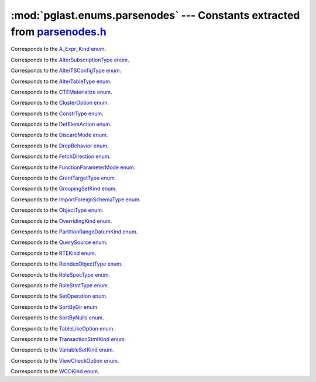 .. -*- coding: utf-8 -*-
.. :Project:   pglast -- DO NOT EDIT: generated automatically
.. :Author:    Lele Gaifax <lele@metapensiero.it>
.. :License:   GNU General Public License version 3 or later
.. :Copyright: © 2017-2021 Lele Gaifax
..

==============================================================================
 :mod:`pglast.enums.parsenodes` --- Constants extracted from `parsenodes.h`__
==============================================================================

__ https://github.com/pganalyze/libpg_query/blob/dee15dd/src/postgres/include/nodes/parsenodes.h

.. module:: pglast.enums.parsenodes
   :synopsis: Constants extracted from parsenodes.h


.. class:: pglast.enums.parsenodes.A_Expr_Kind

   Corresponds to the `A_Expr_Kind enum <https://github.com/pganalyze/libpg_query/blob/dee15dd/src/postgres/include/nodes/parsenodes.h#L253>`__.

   .. data:: AEXPR_OP

   .. data:: AEXPR_OP_ANY

   .. data:: AEXPR_OP_ALL

   .. data:: AEXPR_DISTINCT

   .. data:: AEXPR_NOT_DISTINCT

   .. data:: AEXPR_NULLIF

   .. data:: AEXPR_OF

   .. data:: AEXPR_IN

   .. data:: AEXPR_LIKE

   .. data:: AEXPR_ILIKE

   .. data:: AEXPR_SIMILAR

   .. data:: AEXPR_BETWEEN

   .. data:: AEXPR_NOT_BETWEEN

   .. data:: AEXPR_BETWEEN_SYM

   .. data:: AEXPR_NOT_BETWEEN_SYM

   .. data:: AEXPR_PAREN


.. class:: pglast.enums.parsenodes.AlterSubscriptionType

   Corresponds to the `AlterSubscriptionType enum <https://github.com/pganalyze/libpg_query/blob/dee15dd/src/postgres/include/nodes/parsenodes.h#L3552>`__.

   .. data:: ALTER_SUBSCRIPTION_OPTIONS

   .. data:: ALTER_SUBSCRIPTION_CONNECTION

   .. data:: ALTER_SUBSCRIPTION_PUBLICATION

   .. data:: ALTER_SUBSCRIPTION_REFRESH

   .. data:: ALTER_SUBSCRIPTION_ENABLED


.. class:: pglast.enums.parsenodes.AlterTSConfigType

   Corresponds to the `AlterTSConfigType enum <https://github.com/pganalyze/libpg_query/blob/dee15dd/src/postgres/include/nodes/parsenodes.h#L3493>`__.

   .. data:: ALTER_TSCONFIG_ADD_MAPPING

   .. data:: ALTER_TSCONFIG_ALTER_MAPPING_FOR_TOKEN

   .. data:: ALTER_TSCONFIG_REPLACE_DICT

   .. data:: ALTER_TSCONFIG_REPLACE_DICT_FOR_TOKEN

   .. data:: ALTER_TSCONFIG_DROP_MAPPING


.. class:: pglast.enums.parsenodes.AlterTableType

   Corresponds to the `AlterTableType enum <https://github.com/pganalyze/libpg_query/blob/dee15dd/src/postgres/include/nodes/parsenodes.h#L1788>`__.

   .. data:: AT_AddColumn

   .. data:: AT_AddColumnRecurse

   .. data:: AT_AddColumnToView

   .. data:: AT_ColumnDefault

   .. data:: AT_CookedColumnDefault

   .. data:: AT_DropNotNull

   .. data:: AT_SetNotNull

   .. data:: AT_DropExpression

   .. data:: AT_CheckNotNull

   .. data:: AT_SetStatistics

   .. data:: AT_SetOptions

   .. data:: AT_ResetOptions

   .. data:: AT_SetStorage

   .. data:: AT_DropColumn

   .. data:: AT_DropColumnRecurse

   .. data:: AT_AddIndex

   .. data:: AT_ReAddIndex

   .. data:: AT_AddConstraint

   .. data:: AT_AddConstraintRecurse

   .. data:: AT_ReAddConstraint

   .. data:: AT_ReAddDomainConstraint

   .. data:: AT_AlterConstraint

   .. data:: AT_ValidateConstraint

   .. data:: AT_ValidateConstraintRecurse

   .. data:: AT_AddIndexConstraint

   .. data:: AT_DropConstraint

   .. data:: AT_DropConstraintRecurse

   .. data:: AT_ReAddComment

   .. data:: AT_AlterColumnType

   .. data:: AT_AlterColumnGenericOptions

   .. data:: AT_ChangeOwner

   .. data:: AT_ClusterOn

   .. data:: AT_DropCluster

   .. data:: AT_SetLogged

   .. data:: AT_SetUnLogged

   .. data:: AT_DropOids

   .. data:: AT_SetTableSpace

   .. data:: AT_SetRelOptions

   .. data:: AT_ResetRelOptions

   .. data:: AT_ReplaceRelOptions

   .. data:: AT_EnableTrig

   .. data:: AT_EnableAlwaysTrig

   .. data:: AT_EnableReplicaTrig

   .. data:: AT_DisableTrig

   .. data:: AT_EnableTrigAll

   .. data:: AT_DisableTrigAll

   .. data:: AT_EnableTrigUser

   .. data:: AT_DisableTrigUser

   .. data:: AT_EnableRule

   .. data:: AT_EnableAlwaysRule

   .. data:: AT_EnableReplicaRule

   .. data:: AT_DisableRule

   .. data:: AT_AddInherit

   .. data:: AT_DropInherit

   .. data:: AT_AddOf

   .. data:: AT_DropOf

   .. data:: AT_ReplicaIdentity

   .. data:: AT_EnableRowSecurity

   .. data:: AT_DisableRowSecurity

   .. data:: AT_ForceRowSecurity

   .. data:: AT_NoForceRowSecurity

   .. data:: AT_GenericOptions

   .. data:: AT_AttachPartition

   .. data:: AT_DetachPartition

   .. data:: AT_AddIdentity

   .. data:: AT_SetIdentity

   .. data:: AT_DropIdentity


.. class:: pglast.enums.parsenodes.CTEMaterialize

   Corresponds to the `CTEMaterialize enum <https://github.com/pganalyze/libpg_query/blob/dee15dd/src/postgres/include/nodes/parsenodes.h#L1445>`__.

   .. data:: CTEMaterializeDefault

   .. data:: CTEMaterializeAlways

   .. data:: CTEMaterializeNever


.. class:: pglast.enums.parsenodes.ClusterOption

   Corresponds to the `ClusterOption enum <https://github.com/pganalyze/libpg_query/blob/dee15dd/src/postgres/include/nodes/parsenodes.h#L3207>`__.

   .. data:: CLUOPT_RECHECK

   .. data:: CLUOPT_VERBOSE


.. class:: pglast.enums.parsenodes.ConstrType

   Corresponds to the `ConstrType enum <https://github.com/pganalyze/libpg_query/blob/dee15dd/src/postgres/include/nodes/parsenodes.h#L2124>`__.

   .. data:: CONSTR_NULL

   .. data:: CONSTR_NOTNULL

   .. data:: CONSTR_DEFAULT

   .. data:: CONSTR_IDENTITY

   .. data:: CONSTR_GENERATED

   .. data:: CONSTR_CHECK

   .. data:: CONSTR_PRIMARY

   .. data:: CONSTR_UNIQUE

   .. data:: CONSTR_EXCLUSION

   .. data:: CONSTR_FOREIGN

   .. data:: CONSTR_ATTR_DEFERRABLE

   .. data:: CONSTR_ATTR_NOT_DEFERRABLE

   .. data:: CONSTR_ATTR_DEFERRED

   .. data:: CONSTR_ATTR_IMMEDIATE


.. class:: pglast.enums.parsenodes.DefElemAction

   Corresponds to the `DefElemAction enum <https://github.com/pganalyze/libpg_query/blob/dee15dd/src/postgres/include/nodes/parsenodes.h#L721>`__.

   .. data:: DEFELEM_UNSPEC

   .. data:: DEFELEM_SET

   .. data:: DEFELEM_ADD

   .. data:: DEFELEM_DROP


.. class:: pglast.enums.parsenodes.DiscardMode

   Corresponds to the `DiscardMode enum <https://github.com/pganalyze/libpg_query/blob/dee15dd/src/postgres/include/nodes/parsenodes.h#L3315>`__.

   .. data:: DISCARD_ALL

   .. data:: DISCARD_PLANS

   .. data:: DISCARD_SEQUENCES

   .. data:: DISCARD_TEMP


.. class:: pglast.enums.parsenodes.DropBehavior

   Corresponds to the `DropBehavior enum <https://github.com/pganalyze/libpg_query/blob/dee15dd/src/postgres/include/nodes/parsenodes.h#L1769>`__.

   .. data:: DROP_RESTRICT

   .. data:: DROP_CASCADE


.. class:: pglast.enums.parsenodes.FetchDirection

   Corresponds to the `FetchDirection enum <https://github.com/pganalyze/libpg_query/blob/dee15dd/src/postgres/include/nodes/parsenodes.h#L2746>`__.

   .. data:: FETCH_FORWARD

   .. data:: FETCH_BACKWARD

   .. data:: FETCH_ABSOLUTE

   .. data:: FETCH_RELATIVE


.. class:: pglast.enums.parsenodes.FunctionParameterMode

   Corresponds to the `FunctionParameterMode enum <https://github.com/pganalyze/libpg_query/blob/dee15dd/src/postgres/include/nodes/parsenodes.h#L2851>`__.

   .. data:: FUNC_PARAM_IN

   .. data:: FUNC_PARAM_OUT

   .. data:: FUNC_PARAM_INOUT

   .. data:: FUNC_PARAM_VARIADIC

   .. data:: FUNC_PARAM_TABLE


.. class:: pglast.enums.parsenodes.GrantTargetType

   Corresponds to the `GrantTargetType enum <https://github.com/pganalyze/libpg_query/blob/dee15dd/src/postgres/include/nodes/parsenodes.h#L1923>`__.

   .. data:: ACL_TARGET_OBJECT

   .. data:: ACL_TARGET_ALL_IN_SCHEMA

   .. data:: ACL_TARGET_DEFAULTS


.. class:: pglast.enums.parsenodes.GroupingSetKind

   Corresponds to the `GroupingSetKind enum <https://github.com/pganalyze/libpg_query/blob/dee15dd/src/postgres/include/nodes/parsenodes.h#L1319>`__.

   .. data:: GROUPING_SET_EMPTY

   .. data:: GROUPING_SET_SIMPLE

   .. data:: GROUPING_SET_ROLLUP

   .. data:: GROUPING_SET_CUBE

   .. data:: GROUPING_SET_SETS


.. class:: pglast.enums.parsenodes.ImportForeignSchemaType

   Corresponds to the `ImportForeignSchemaType enum <https://github.com/pganalyze/libpg_query/blob/dee15dd/src/postgres/include/nodes/parsenodes.h#L2369>`__.

   .. data:: FDW_IMPORT_SCHEMA_ALL

   .. data:: FDW_IMPORT_SCHEMA_LIMIT_TO

   .. data:: FDW_IMPORT_SCHEMA_EXCEPT


.. class:: pglast.enums.parsenodes.ObjectType

   Corresponds to the `ObjectType enum <https://github.com/pganalyze/libpg_query/blob/dee15dd/src/postgres/include/nodes/parsenodes.h#L1698>`__.

   .. data:: OBJECT_ACCESS_METHOD

   .. data:: OBJECT_AGGREGATE

   .. data:: OBJECT_AMOP

   .. data:: OBJECT_AMPROC

   .. data:: OBJECT_ATTRIBUTE

   .. data:: OBJECT_CAST

   .. data:: OBJECT_COLUMN

   .. data:: OBJECT_COLLATION

   .. data:: OBJECT_CONVERSION

   .. data:: OBJECT_DATABASE

   .. data:: OBJECT_DEFAULT

   .. data:: OBJECT_DEFACL

   .. data:: OBJECT_DOMAIN

   .. data:: OBJECT_DOMCONSTRAINT

   .. data:: OBJECT_EVENT_TRIGGER

   .. data:: OBJECT_EXTENSION

   .. data:: OBJECT_FDW

   .. data:: OBJECT_FOREIGN_SERVER

   .. data:: OBJECT_FOREIGN_TABLE

   .. data:: OBJECT_FUNCTION

   .. data:: OBJECT_INDEX

   .. data:: OBJECT_LANGUAGE

   .. data:: OBJECT_LARGEOBJECT

   .. data:: OBJECT_MATVIEW

   .. data:: OBJECT_OPCLASS

   .. data:: OBJECT_OPERATOR

   .. data:: OBJECT_OPFAMILY

   .. data:: OBJECT_POLICY

   .. data:: OBJECT_PROCEDURE

   .. data:: OBJECT_PUBLICATION

   .. data:: OBJECT_PUBLICATION_REL

   .. data:: OBJECT_ROLE

   .. data:: OBJECT_ROUTINE

   .. data:: OBJECT_RULE

   .. data:: OBJECT_SCHEMA

   .. data:: OBJECT_SEQUENCE

   .. data:: OBJECT_SUBSCRIPTION

   .. data:: OBJECT_STATISTIC_EXT

   .. data:: OBJECT_TABCONSTRAINT

   .. data:: OBJECT_TABLE

   .. data:: OBJECT_TABLESPACE

   .. data:: OBJECT_TRANSFORM

   .. data:: OBJECT_TRIGGER

   .. data:: OBJECT_TSCONFIGURATION

   .. data:: OBJECT_TSDICTIONARY

   .. data:: OBJECT_TSPARSER

   .. data:: OBJECT_TSTEMPLATE

   .. data:: OBJECT_TYPE

   .. data:: OBJECT_USER_MAPPING

   .. data:: OBJECT_VIEW


.. class:: pglast.enums.parsenodes.OverridingKind

   Corresponds to the `OverridingKind enum <https://github.com/pganalyze/libpg_query/blob/dee15dd/src/postgres/include/nodes/parsenodes.h#L32>`__.

   .. data:: OVERRIDING_NOT_SET

   .. data:: OVERRIDING_USER_VALUE

   .. data:: OVERRIDING_SYSTEM_VALUE


.. class:: pglast.enums.parsenodes.PartitionRangeDatumKind

   Corresponds to the `PartitionRangeDatumKind enum <https://github.com/pganalyze/libpg_query/blob/dee15dd/src/postgres/include/nodes/parsenodes.h#L837>`__.

   .. data:: PARTITION_RANGE_DATUM_MINVALUE

   .. data:: PARTITION_RANGE_DATUM_VALUE

   .. data:: PARTITION_RANGE_DATUM_MAXVALUE


.. class:: pglast.enums.parsenodes.QuerySource

   Corresponds to the `QuerySource enum <https://github.com/pganalyze/libpg_query/blob/dee15dd/src/postgres/include/nodes/parsenodes.h#L40>`__.

   .. data:: QSRC_ORIGINAL

   .. data:: QSRC_PARSER

   .. data:: QSRC_INSTEAD_RULE

   .. data:: QSRC_QUAL_INSTEAD_RULE

   .. data:: QSRC_NON_INSTEAD_RULE


.. class:: pglast.enums.parsenodes.RTEKind

   Corresponds to the `RTEKind enum <https://github.com/pganalyze/libpg_query/blob/dee15dd/src/postgres/include/nodes/parsenodes.h#L962>`__.

   .. data:: RTE_RELATION

   .. data:: RTE_SUBQUERY

   .. data:: RTE_JOIN

   .. data:: RTE_FUNCTION

   .. data:: RTE_TABLEFUNC

   .. data:: RTE_VALUES

   .. data:: RTE_CTE

   .. data:: RTE_NAMEDTUPLESTORE

   .. data:: RTE_RESULT


.. class:: pglast.enums.parsenodes.ReindexObjectType

   Corresponds to the `ReindexObjectType enum <https://github.com/pganalyze/libpg_query/blob/dee15dd/src/postgres/include/nodes/parsenodes.h#L3361>`__.

   .. data:: REINDEX_OBJECT_INDEX

   .. data:: REINDEX_OBJECT_TABLE

   .. data:: REINDEX_OBJECT_SCHEMA

   .. data:: REINDEX_OBJECT_SYSTEM

   .. data:: REINDEX_OBJECT_DATABASE


.. class:: pglast.enums.parsenodes.RoleSpecType

   Corresponds to the `RoleSpecType enum <https://github.com/pganalyze/libpg_query/blob/dee15dd/src/postgres/include/nodes/parsenodes.h#L318>`__.

   .. data:: ROLESPEC_CSTRING

   .. data:: ROLESPEC_CURRENT_USER

   .. data:: ROLESPEC_SESSION_USER

   .. data:: ROLESPEC_PUBLIC


.. class:: pglast.enums.parsenodes.RoleStmtType

   Corresponds to the `RoleStmtType enum <https://github.com/pganalyze/libpg_query/blob/dee15dd/src/postgres/include/nodes/parsenodes.h#L2505>`__.

   .. data:: ROLESTMT_ROLE

   .. data:: ROLESTMT_USER

   .. data:: ROLESTMT_GROUP


.. class:: pglast.enums.parsenodes.SetOperation

   Corresponds to the `SetOperation enum <https://github.com/pganalyze/libpg_query/blob/dee15dd/src/postgres/include/nodes/parsenodes.h#L1584>`__.

   .. data:: SETOP_NONE

   .. data:: SETOP_UNION

   .. data:: SETOP_INTERSECT

   .. data:: SETOP_EXCEPT


.. class:: pglast.enums.parsenodes.SortByDir

   Corresponds to the `SortByDir enum <https://github.com/pganalyze/libpg_query/blob/dee15dd/src/postgres/include/nodes/parsenodes.h#L50>`__.

   .. data:: SORTBY_DEFAULT

   .. data:: SORTBY_ASC

   .. data:: SORTBY_DESC

   .. data:: SORTBY_USING


.. class:: pglast.enums.parsenodes.SortByNulls

   Corresponds to the `SortByNulls enum <https://github.com/pganalyze/libpg_query/blob/dee15dd/src/postgres/include/nodes/parsenodes.h#L58>`__.

   .. data:: SORTBY_NULLS_DEFAULT

   .. data:: SORTBY_NULLS_FIRST

   .. data:: SORTBY_NULLS_LAST


.. class:: pglast.enums.parsenodes.TableLikeOption

   Corresponds to the `TableLikeOption enum <https://github.com/pganalyze/libpg_query/blob/dee15dd/src/postgres/include/nodes/parsenodes.h#L678>`__.

   .. data:: CREATE_TABLE_LIKE_COMMENTS

   .. data:: CREATE_TABLE_LIKE_CONSTRAINTS

   .. data:: CREATE_TABLE_LIKE_DEFAULTS

   .. data:: CREATE_TABLE_LIKE_GENERATED

   .. data:: CREATE_TABLE_LIKE_IDENTITY

   .. data:: CREATE_TABLE_LIKE_INDEXES

   .. data:: CREATE_TABLE_LIKE_STATISTICS

   .. data:: CREATE_TABLE_LIKE_STORAGE

   .. data:: CREATE_TABLE_LIKE_ALL


.. class:: pglast.enums.parsenodes.TransactionStmtKind

   Corresponds to the `TransactionStmtKind enum <https://github.com/pganalyze/libpg_query/blob/dee15dd/src/postgres/include/nodes/parsenodes.h#L3048>`__.

   .. data:: TRANS_STMT_BEGIN

   .. data:: TRANS_STMT_START

   .. data:: TRANS_STMT_COMMIT

   .. data:: TRANS_STMT_ROLLBACK

   .. data:: TRANS_STMT_SAVEPOINT

   .. data:: TRANS_STMT_RELEASE

   .. data:: TRANS_STMT_ROLLBACK_TO

   .. data:: TRANS_STMT_PREPARE

   .. data:: TRANS_STMT_COMMIT_PREPARED

   .. data:: TRANS_STMT_ROLLBACK_PREPARED


.. class:: pglast.enums.parsenodes.VariableSetKind

   Corresponds to the `VariableSetKind enum <https://github.com/pganalyze/libpg_query/blob/dee15dd/src/postgres/include/nodes/parsenodes.h#L2035>`__.

   .. data:: VAR_SET_VALUE

   .. data:: VAR_SET_DEFAULT

   .. data:: VAR_SET_CURRENT

   .. data:: VAR_SET_MULTI

   .. data:: VAR_RESET

   .. data:: VAR_RESET_ALL


.. class:: pglast.enums.parsenodes.ViewCheckOption

   Corresponds to the `ViewCheckOption enum <https://github.com/pganalyze/libpg_query/blob/dee15dd/src/postgres/include/nodes/parsenodes.h#L3124>`__.

   .. data:: NO_CHECK_OPTION

   .. data:: LOCAL_CHECK_OPTION

   .. data:: CASCADED_CHECK_OPTION


.. class:: pglast.enums.parsenodes.WCOKind

   Corresponds to the `WCOKind enum <https://github.com/pganalyze/libpg_query/blob/dee15dd/src/postgres/include/nodes/parsenodes.h#L1183>`__.

   .. data:: WCO_VIEW_CHECK

   .. data:: WCO_RLS_INSERT_CHECK

   .. data:: WCO_RLS_UPDATE_CHECK

   .. data:: WCO_RLS_CONFLICT_CHECK


.. data:: ACL_INSERT

   See `here for details <https://github.com/pganalyze/libpg_query/blob/dee15dd/src/postgres/include/nodes/parsenodes.h#L74>`__.

.. data:: ACL_SELECT

   See `here for details <https://github.com/pganalyze/libpg_query/blob/dee15dd/src/postgres/include/nodes/parsenodes.h#L75>`__.

.. data:: ACL_UPDATE

   See `here for details <https://github.com/pganalyze/libpg_query/blob/dee15dd/src/postgres/include/nodes/parsenodes.h#L76>`__.

.. data:: ACL_DELETE

   See `here for details <https://github.com/pganalyze/libpg_query/blob/dee15dd/src/postgres/include/nodes/parsenodes.h#L77>`__.

.. data:: ACL_TRUNCATE

   See `here for details <https://github.com/pganalyze/libpg_query/blob/dee15dd/src/postgres/include/nodes/parsenodes.h#L78>`__.

.. data:: ACL_REFERENCES

   See `here for details <https://github.com/pganalyze/libpg_query/blob/dee15dd/src/postgres/include/nodes/parsenodes.h#L79>`__.

.. data:: ACL_TRIGGER

   See `here for details <https://github.com/pganalyze/libpg_query/blob/dee15dd/src/postgres/include/nodes/parsenodes.h#L80>`__.

.. data:: ACL_EXECUTE

   See `here for details <https://github.com/pganalyze/libpg_query/blob/dee15dd/src/postgres/include/nodes/parsenodes.h#L81>`__.

.. data:: ACL_USAGE

   See `here for details <https://github.com/pganalyze/libpg_query/blob/dee15dd/src/postgres/include/nodes/parsenodes.h#L82>`__.

.. data:: ACL_CREATE

   See `here for details <https://github.com/pganalyze/libpg_query/blob/dee15dd/src/postgres/include/nodes/parsenodes.h#L84>`__.

.. data:: ACL_CREATE_TEMP

   See `here for details <https://github.com/pganalyze/libpg_query/blob/dee15dd/src/postgres/include/nodes/parsenodes.h#L85>`__.

.. data:: ACL_CONNECT

   See `here for details <https://github.com/pganalyze/libpg_query/blob/dee15dd/src/postgres/include/nodes/parsenodes.h#L86>`__.

.. data:: N_ACL_RIGHTS

   See `here for details <https://github.com/pganalyze/libpg_query/blob/dee15dd/src/postgres/include/nodes/parsenodes.h#L87>`__.

.. data:: ACL_NO_RIGHTS

   See `here for details <https://github.com/pganalyze/libpg_query/blob/dee15dd/src/postgres/include/nodes/parsenodes.h#L88>`__.

.. data:: FRAMEOPTION_NONDEFAULT

   See `here for details <https://github.com/pganalyze/libpg_query/blob/dee15dd/src/postgres/include/nodes/parsenodes.h#L505>`__.

.. data:: FRAMEOPTION_RANGE

   See `here for details <https://github.com/pganalyze/libpg_query/blob/dee15dd/src/postgres/include/nodes/parsenodes.h#L506>`__.

.. data:: FRAMEOPTION_ROWS

   See `here for details <https://github.com/pganalyze/libpg_query/blob/dee15dd/src/postgres/include/nodes/parsenodes.h#L507>`__.

.. data:: FRAMEOPTION_GROUPS

   See `here for details <https://github.com/pganalyze/libpg_query/blob/dee15dd/src/postgres/include/nodes/parsenodes.h#L508>`__.

.. data:: FRAMEOPTION_BETWEEN

   See `here for details <https://github.com/pganalyze/libpg_query/blob/dee15dd/src/postgres/include/nodes/parsenodes.h#L509>`__.

.. data:: FRAMEOPTION_START_UNBOUNDED_PRECEDING

   See `here for details <https://github.com/pganalyze/libpg_query/blob/dee15dd/src/postgres/include/nodes/parsenodes.h#L510>`__.

.. data:: FRAMEOPTION_END_UNBOUNDED_PRECEDING

   See `here for details <https://github.com/pganalyze/libpg_query/blob/dee15dd/src/postgres/include/nodes/parsenodes.h#L511>`__.

.. data:: FRAMEOPTION_START_UNBOUNDED_FOLLOWING

   See `here for details <https://github.com/pganalyze/libpg_query/blob/dee15dd/src/postgres/include/nodes/parsenodes.h#L512>`__.

.. data:: FRAMEOPTION_END_UNBOUNDED_FOLLOWING

   See `here for details <https://github.com/pganalyze/libpg_query/blob/dee15dd/src/postgres/include/nodes/parsenodes.h#L513>`__.

.. data:: FRAMEOPTION_START_CURRENT_ROW

   See `here for details <https://github.com/pganalyze/libpg_query/blob/dee15dd/src/postgres/include/nodes/parsenodes.h#L514>`__.

.. data:: FRAMEOPTION_END_CURRENT_ROW

   See `here for details <https://github.com/pganalyze/libpg_query/blob/dee15dd/src/postgres/include/nodes/parsenodes.h#L515>`__.

.. data:: FRAMEOPTION_START_OFFSET_PRECEDING

   See `here for details <https://github.com/pganalyze/libpg_query/blob/dee15dd/src/postgres/include/nodes/parsenodes.h#L516>`__.

.. data:: FRAMEOPTION_END_OFFSET_PRECEDING

   See `here for details <https://github.com/pganalyze/libpg_query/blob/dee15dd/src/postgres/include/nodes/parsenodes.h#L517>`__.

.. data:: FRAMEOPTION_START_OFFSET_FOLLOWING

   See `here for details <https://github.com/pganalyze/libpg_query/blob/dee15dd/src/postgres/include/nodes/parsenodes.h#L518>`__.

.. data:: FRAMEOPTION_END_OFFSET_FOLLOWING

   See `here for details <https://github.com/pganalyze/libpg_query/blob/dee15dd/src/postgres/include/nodes/parsenodes.h#L519>`__.

.. data:: FRAMEOPTION_EXCLUDE_CURRENT_ROW

   See `here for details <https://github.com/pganalyze/libpg_query/blob/dee15dd/src/postgres/include/nodes/parsenodes.h#L520>`__.

.. data:: FRAMEOPTION_EXCLUDE_GROUP

   See `here for details <https://github.com/pganalyze/libpg_query/blob/dee15dd/src/postgres/include/nodes/parsenodes.h#L521>`__.

.. data:: FRAMEOPTION_EXCLUDE_TIES

   See `here for details <https://github.com/pganalyze/libpg_query/blob/dee15dd/src/postgres/include/nodes/parsenodes.h#L522>`__.

.. data:: PARTITION_STRATEGY_HASH

   See `here for details <https://github.com/pganalyze/libpg_query/blob/dee15dd/src/postgres/include/nodes/parsenodes.h#L801>`__.

.. data:: PARTITION_STRATEGY_LIST

   See `here for details <https://github.com/pganalyze/libpg_query/blob/dee15dd/src/postgres/include/nodes/parsenodes.h#L802>`__.

.. data:: PARTITION_STRATEGY_RANGE

   See `here for details <https://github.com/pganalyze/libpg_query/blob/dee15dd/src/postgres/include/nodes/parsenodes.h#L803>`__.

.. data:: FKCONSTR_ACTION_NOACTION

   See `here for details <https://github.com/pganalyze/libpg_query/blob/dee15dd/src/postgres/include/nodes/parsenodes.h#L2144>`__.

.. data:: FKCONSTR_ACTION_RESTRICT

   See `here for details <https://github.com/pganalyze/libpg_query/blob/dee15dd/src/postgres/include/nodes/parsenodes.h#L2145>`__.

.. data:: FKCONSTR_ACTION_CASCADE

   See `here for details <https://github.com/pganalyze/libpg_query/blob/dee15dd/src/postgres/include/nodes/parsenodes.h#L2146>`__.

.. data:: FKCONSTR_ACTION_SETNULL

   See `here for details <https://github.com/pganalyze/libpg_query/blob/dee15dd/src/postgres/include/nodes/parsenodes.h#L2147>`__.

.. data:: FKCONSTR_ACTION_SETDEFAULT

   See `here for details <https://github.com/pganalyze/libpg_query/blob/dee15dd/src/postgres/include/nodes/parsenodes.h#L2148>`__.

.. data:: FKCONSTR_MATCH_FULL

   See `here for details <https://github.com/pganalyze/libpg_query/blob/dee15dd/src/postgres/include/nodes/parsenodes.h#L2151>`__.

.. data:: FKCONSTR_MATCH_PARTIAL

   See `here for details <https://github.com/pganalyze/libpg_query/blob/dee15dd/src/postgres/include/nodes/parsenodes.h#L2152>`__.

.. data:: FKCONSTR_MATCH_SIMPLE

   See `here for details <https://github.com/pganalyze/libpg_query/blob/dee15dd/src/postgres/include/nodes/parsenodes.h#L2153>`__.

.. data:: OPCLASS_ITEM_OPERATOR

   See `here for details <https://github.com/pganalyze/libpg_query/blob/dee15dd/src/postgres/include/nodes/parsenodes.h#L2611>`__.

.. data:: OPCLASS_ITEM_FUNCTION

   See `here for details <https://github.com/pganalyze/libpg_query/blob/dee15dd/src/postgres/include/nodes/parsenodes.h#L2612>`__.

.. data:: OPCLASS_ITEM_STORAGETYPE

   See `here for details <https://github.com/pganalyze/libpg_query/blob/dee15dd/src/postgres/include/nodes/parsenodes.h#L2613>`__.

.. data:: CURSOR_OPT_BINARY

   See `here for details <https://github.com/pganalyze/libpg_query/blob/dee15dd/src/postgres/include/nodes/parsenodes.h#L2712>`__.

.. data:: CURSOR_OPT_SCROLL

   See `here for details <https://github.com/pganalyze/libpg_query/blob/dee15dd/src/postgres/include/nodes/parsenodes.h#L2713>`__.

.. data:: CURSOR_OPT_NO_SCROLL

   See `here for details <https://github.com/pganalyze/libpg_query/blob/dee15dd/src/postgres/include/nodes/parsenodes.h#L2714>`__.

.. data:: CURSOR_OPT_INSENSITIVE

   See `here for details <https://github.com/pganalyze/libpg_query/blob/dee15dd/src/postgres/include/nodes/parsenodes.h#L2715>`__.

.. data:: CURSOR_OPT_HOLD

   See `here for details <https://github.com/pganalyze/libpg_query/blob/dee15dd/src/postgres/include/nodes/parsenodes.h#L2716>`__.

.. data:: CURSOR_OPT_FAST_PLAN

   See `here for details <https://github.com/pganalyze/libpg_query/blob/dee15dd/src/postgres/include/nodes/parsenodes.h#L2718>`__.

.. data:: CURSOR_OPT_GENERIC_PLAN

   See `here for details <https://github.com/pganalyze/libpg_query/blob/dee15dd/src/postgres/include/nodes/parsenodes.h#L2719>`__.

.. data:: CURSOR_OPT_CUSTOM_PLAN

   See `here for details <https://github.com/pganalyze/libpg_query/blob/dee15dd/src/postgres/include/nodes/parsenodes.h#L2720>`__.

.. data:: CURSOR_OPT_PARALLEL_OK

   See `here for details <https://github.com/pganalyze/libpg_query/blob/dee15dd/src/postgres/include/nodes/parsenodes.h#L2721>`__.

.. data:: FETCH_ALL

   See `here for details <https://github.com/pganalyze/libpg_query/blob/dee15dd/src/postgres/include/nodes/parsenodes.h#L2756>`__.

.. data:: REINDEXOPT_VERBOSE

   See `here for details <https://github.com/pganalyze/libpg_query/blob/dee15dd/src/postgres/include/nodes/parsenodes.h#L3358>`__.

.. data:: REINDEXOPT_REPORT_PROGRESS

   See `here for details <https://github.com/pganalyze/libpg_query/blob/dee15dd/src/postgres/include/nodes/parsenodes.h#L3359>`__.
